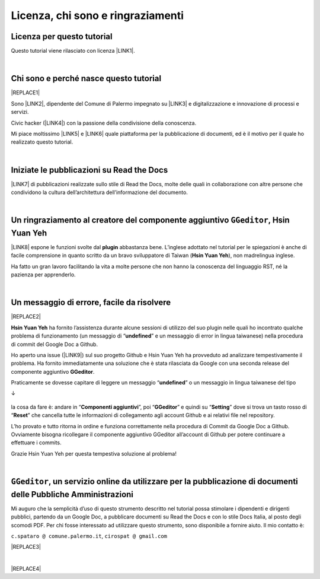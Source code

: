
.. _h3ea173a382bc75126d3a223054245a:

Licenza, chi sono e ringraziamenti
**********************************

.. _h1482f5a3e68357570156a275b155066:

Licenza per questo tutorial
===========================

Questo tutorial viene rilasciato con licenza \ |LINK1|\ .

|

.. _hf5b2031567a394c245e7e192f6c7555:

Chi sono e perché nasce questo tutorial
=======================================


|REPLACE1|

Sono \ |LINK2|\ , dipendente del Comune di Palermo impegnato su \ |LINK3|\  e digitalizzazione e innovazione di processi e servizi. 

Civic hacker (\ |LINK4|\ ) con la passione della condivisione della conoscenza.

Mi piace moltissimo \ |LINK5|\  e \ |LINK6|\  quale piattaforma per la pubblicazione di documenti, ed è il motivo per il quale ho realizzato questo tutorial.

|

.. _h4c4429484d5e267f2550343b314f7d:

Iniziate le pubblicazioni su Read the Docs
==========================================

\ |LINK7|\  di pubblicazioni realizzate sullo stile di Read the Docs, molte delle quali in collaborazione con altre persone che condividono la cultura dell’architettura dell’informazione del documento.


|

.. _h186b2b1f107c6836f6f5948214c39a:

Un ringraziamento al creatore del componente aggiuntivo ``GGeditor``, Hsin Yuan Yeh
===================================================================================

\ |IMG1|\ 

\ |LINK8|\  espone le funzioni svolte dal \ |STYLE0|\  abbastanza bene. L’inglese adottato nel tutorial per le spiegazioni è anche di facile comprensione in quanto scritto da un bravo sviluppatore di Taiwan (\ |STYLE1|\ ), non madrelingua inglese.

Ha fatto un gran lavoro facilitando la vita a molte persone che non hanno la conoscenza del linguaggio RST, né la pazienza per apprenderlo.

|

.. _h75335c2c2416226121b76306b687836:

Un messaggio  di errore, facile da risolvere
============================================


|REPLACE2|

\ |STYLE2|\  ha fornito l’assistenza durante alcune sessioni di utilizzo del suo plugin nelle quali ho incontrato qualche problema di funzionamento (un messaggio di “\ |STYLE3|\ ” e un messaggio di error in lingua taiwanese) nella procedura di commit del Google Doc a Github. 

Ho aperto una issue (\ |LINK9|\ ) sul suo progetto Github e Hsin Yuan Yeh ha provveduto ad analizzare tempestivamente il problema. Ha fornito immediatamente una soluzione che è stata rilasciata da Google con una seconda release del componente aggiuntivo \ |STYLE4|\ . 

Praticamente se dovesse capitare di leggere un messaggio “\ |STYLE5|\ ” o un messaggio in lingua taiwanese del tipo 

↓

 \ |IMG2|\ 

la cosa da fare è: andare in “\ |STYLE6|\ ”, poi “\ |STYLE7|\ ” e quindi su “\ |STYLE8|\ ” dove si trova un tasto rosso di “\ |STYLE9|\ ” che cancella tutte le informazioni di collegamento agli account Github e ai relativi file nel repository.

\ |IMG3|\ 

L’ho provato e tutto ritorna in ordine e funziona correttamente nella procedura di Commit da Google Doc a Github. Ovviamente bisogna ricollegare il componente aggiuntivo GGeditor all’account di Github per potere continuare a effettuare i commits.

Grazie Hsin Yuan Yeh per questa tempestiva soluzione al problema!

|

.. _h6702940581a7d5e2242101c7463915:

``GGeditor``, un servizio online da utilizzare per la pubblicazione di documenti delle Pubbliche Amministrazioni
================================================================================================================

Mi auguro che la semplicità d’uso di questo strumento descritto nel tutorial possa stimolare i dipendenti e dirigenti pubblici, partendo da un Google Doc, a pubblicare documenti su Read the Docs e con lo stile Docs Italia, al posto degli scomodi PDF. Per chi fosse interessato ad utilizzare questo strumento, sono disponibile a fornire aiuto. Il mio contatto è:

``c.spataro @ comune.palermo.it``, ``cirospat @ gmail.com``

|REPLACE3|

|


|REPLACE4|


.. bottom of content


.. |STYLE0| replace:: **plugin**

.. |STYLE1| replace:: **Hsin Yuan Yeh**

.. |STYLE2| replace:: **Hsin Yuan Yeh**

.. |STYLE3| replace:: **undefined**

.. |STYLE4| replace:: **GGeditor**

.. |STYLE5| replace:: **undefined**

.. |STYLE6| replace:: **Componenti aggiuntivi**

.. |STYLE7| replace:: **GGeditor**

.. |STYLE8| replace:: **Setting**

.. |STYLE9| replace:: **Reset**


.. |REPLACE1| raw:: html

    <img src="https://raw.githubusercontent.com/cirospat/newproject/master/docs/static/cirospat.jpg" width="300" />
.. |REPLACE2| raw:: html

    <img src="https://avatars3.githubusercontent.com/u/4695577" />
.. |REPLACE3| raw:: html

    <p><a href="https://twitter.com/cirospat?ref_src=twsrc%5Etfw" class="twitter-follow-button" data-show-count="false">Follow @cirospat</a></p>
    <script async="" src="https://platform.twitter.com/widgets.js" charset="utf-8"></script>
.. |REPLACE4| raw:: html

    <script id="dsq-count-scr" src="//guida-readthedocs.disqus.com/count.js" async></script>
    
    <div id="disqus_thread"></div>
    <script>
    
    /**
    *  RECOMMENDED CONFIGURATION VARIABLES: EDIT AND UNCOMMENT THE SECTION BELOW TO INSERT DYNAMIC VALUES FROM YOUR PLATFORM OR CMS.
    *  LEARN WHY DEFINING THESE VARIABLES IS IMPORTANT: https://disqus.com/admin/universalcode/#configuration-variables*/
    /*
    
    var disqus_config = function () {
    this.page.url = PAGE_URL;  // Replace PAGE_URL with your page's canonical URL variable
    this.page.identifier = PAGE_IDENTIFIER; // Replace PAGE_IDENTIFIER with your page's unique identifier variable
    };
    */
    (function() { // DON'T EDIT BELOW THIS LINE
    var d = document, s = d.createElement('script');
    s.src = 'https://guida-readthedocs.disqus.com/embed.js';
    s.setAttribute('data-timestamp', +new Date());
    (d.head || d.body).appendChild(s);
    })();
    </script>
    <noscript>Please enable JavaScript to view the <a href="https://disqus.com/?ref_noscript">comments powered by Disqus.</a></noscript>

.. |LINK1| raw:: html

    <a href="https://creativecommons.org/licenses/by/4.0/deed.it" target="_blank">Creative Commons CC BY 4.0 (attribuzione)</a>

.. |LINK2| raw:: html

    <a href="http://cirospat.readthedocs.io" target="_blank">Ciro Spataro</a>

.. |LINK3| raw:: html

    <a href="https://opendata.comune.palermo.it/" target="_blank">open data</a>

.. |LINK4| raw:: html

    <a href="http://opendatasicilia.it" target="_blank">Opendatasicilia</a>

.. |LINK5| raw:: html

    <a href="http://readthedocs.io/" target="_blank">Read the Docs</a>

.. |LINK6| raw:: html

    <a href="https://docs.developers.italia.it/" target="_blank">Docs Italia</a>

.. |LINK7| raw:: html

    <a href="https://docs.google.com/spreadsheets/d/e/2PACX-1vTu5QDGhwYWE1gXsousI_KRF_VEJGcj144ybek4yGu-EDO92oKRQAXf82FnBOYowZ8IFhqEpiKX3wxM/pubhtml" target="_blank">Qui un primo catalogo</a>

.. |LINK8| raw:: html

    <a href="http://ggeditor.readthedocs.io" target="_blank">Il tutorial di GGeditor</a>

.. |LINK9| raw:: html

    <a href="https://github.com/iapyeh/GGeditor/issues/1" target="_blank">https://github.com/iapyeh/GGeditor/issues/1</a>


.. |IMG1| image:: static/licenza_1.png
   :height: 106 px
   :width: 601 px

.. |IMG2| image:: static/licenza_2.png
   :height: 192 px
   :width: 430 px

.. |IMG3| image:: static/licenza_3.png
   :height: 194 px
   :width: 601 px
